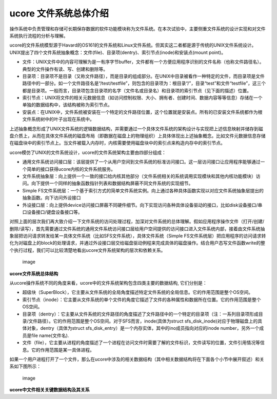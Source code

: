 ucore 文件系统总体介绍
======================

操作系统中负责管理和存储可长期保存数据的软件功能模块称为文件系统。在本次试验中，主要侧重文件系统的设计实现和对文件系统执行流程的分析与理解。

ucore的文件系统模型源于Havard的OS161的文件系统和Linux文件系统。但其实这二者都是源于传统的UNIX文件系统设计。UNIX提出了四个文件系统抽象概念：文件(file)、目录项(dentry)、索引节点(inode)和安装点(mount
point)。

-  文件：UNIX文件中的内容可理解为是一有序字节buffer，文件都有一个方便应用程序识别的文件名称（也称文件路径名）。典型的文件操作有读、写、创建和删除等。
-  目录项：目录项不是目录（又称文件路径），而是目录的组成部分。在UNIX中目录被看作一种特定的文件，而目录项是文件路径中的一部分。如一个文件路径名是“/test/testfile”，则包含的目录项为：根目录“/”，目录“test”和文件“testfile”，这三个都是目录项。一般而言，目录项包含目录项的名字（文件名或目录名）和目录项的索引节点（见下面的描述）位置。
-  索引节点：UNIX将文件的相关元数据信息（如访问控制权限、大小、拥有者、创建时间、数据内容等等信息）存储在一个单独的数据结构中，该结构被称为索引节点。
-  安装点：在UNIX中，文件系统被安装在一个特定的文件路径位置，这个位置就是安装点。所有的已安装文件系统都作为根文件系统树中的叶子出现在系统中。

上述抽象概念形成了UNIX文件系统的逻辑数据结构，并需要通过一个具体文件系统的架构设计与实现把上述信息映射并储存到磁盘介质上，从而在具体文件系统的磁盘布局（即数据在磁盘上的物理组织）上具体体现出上述抽象概念。比如文件元数据信息存储在磁盘块中的索引节点上。当文件被载入内存时，内核需要使用磁盘块中的索引点来构造内存中的索引节点。

ucore模仿了UNIX的文件系统设计，ucore的文件系统架构主要由四部分组成：

-  通用文件系统访问接口层：该层提供了一个从用户空间到文件系统的标准访问接口。这一层访问接口让应用程序能够通过一个简单的接口获得ucore内核的文件系统服务。

-  文件系统抽象层：向上提供一个一致的接口给内核其他部分（文件系统相关的系统调用实现模块和其他内核功能模块）访问。向下提供一个同样的抽象函数指针列表和数据结构屏蔽不同文件系统的实现细节。

-  Simple
   FS文件系统层：一个基于索引方式的简单文件系统实例。向上通过各种具体函数实现以对应文件系统抽象层提出的抽象函数。向下访问外设接口

-  外设接口层：向上提供device访问接口屏蔽不同硬件细节。向下实现访问各种具体设备驱动的接口，比如disk设备接口/串口设备接口/键盘设备接口等。

对照上面的层次我们再大致介绍一下文件系统的访问处理过程，加深对文件系统的总体理解。假如应用程序操作文件（打开/创建/删除/读写），首先需要通过文件系统的通用文件系统访问接口层给用户空间提供的访问接口进入文件系统内部，接着由文件系统抽象层把访问请求转发给某一具体文件系统（比如SFS文件系统），具体文件系统（Simple
FS文件系统层）把应用程序的访问请求转化为对磁盘上的block的处理请求，并通过外设接口层交给磁盘驱动例程来完成具体的磁盘操作。结合用户态写文件函数write的整个执行过程，我们可以比较清楚地看出ucore文件系统架构的层次和依赖关系。

.. figure:: ../lab8_figs/image001.png
   :alt: image

   image

**ucore文件系统总体结构**

从ucore操作系统不同的角度来看，ucore中的文件系统架构包含四类主要的数据结构,
它们分别是：

-  超级块（SuperBlock），它主要从文件系统的全局角度描述特定文件系统的全局信息。它的作用范围是整个OS空间。
-  索引节点（inode）：它主要从文件系统的单个文件的角度它描述了文件的各种属性和数据所在位置。它的作用范围是整个OS空间。
-  目录项（dentry）：它主要从文件系统的文件路径的角度描述了文件路径中的一个特定的目录项（注：一系列目录项形成目录/文件路径）。它的作用范围是整个OS空间。对于SFS而言，inode(具体为struct
   sfs_disk_inode)对应于物理磁盘上的具体对象，dentry（具体为struct
   sfs_disk_entry）是一个内存实体，其中的ino成员指向对应的inode
   number，另外一个成员是file name(文件名).
-  文件（file），它主要从进程的角度描述了一个进程在访问文件时需要了解的文件标识，文件读写的位置，文件引用情况等信息。它的作用范围是某一具体进程。

如果一个用户进程打开了一个文件，那么在ucore中涉及的相关数据结构（其中相关数据结构将在下面各个小节中展开叙述）和关系如下图所示：

.. figure:: ../lab8_figs/image002.png
   :alt: image

   image

**ucore中文件相关关键数据结构及其关系**
